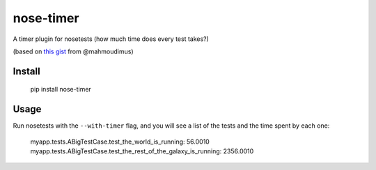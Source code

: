 nose-timer
==========

A timer plugin for nosetests (how much time does every test takes?)

(based on `this gist <https://gist.github.com/848183>`_ from @mahmoudimus)

Install
-------

    pip install nose-timer

Usage
-----

Run nosetests with the ``--with-timer`` flag, and you will see a list of the tests and the time spent by each one:

    myapp.tests.ABigTestCase.test_the_world_is_running: 56.0010
    myapp.tests.ABigTestCase.test_the_rest_of_the_galaxy_is_running: 2356.0010

